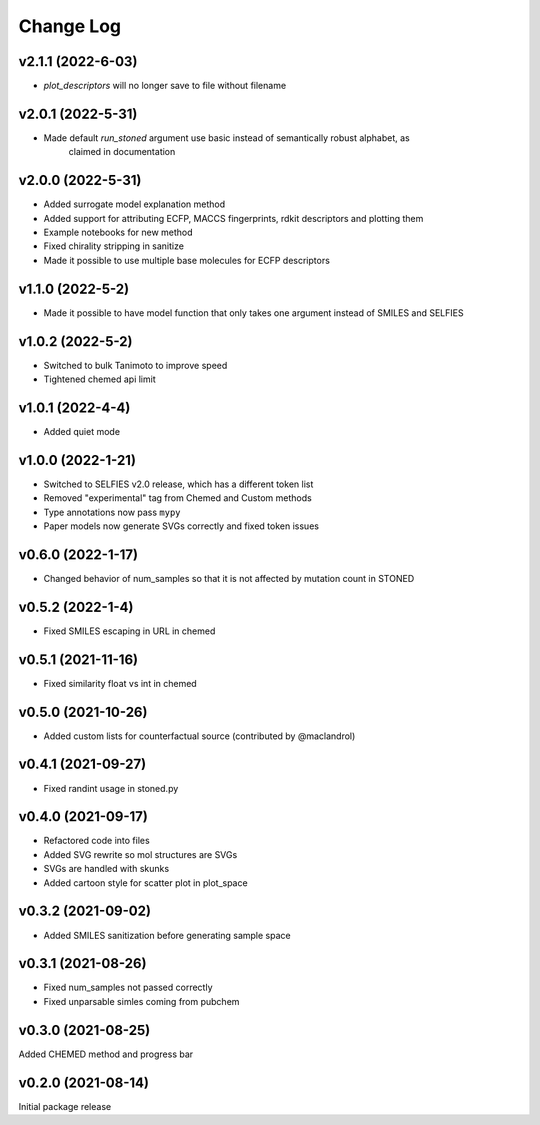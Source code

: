 Change Log
==========

v2.1.1 (2022-6-03)
------------
* `plot_descriptors` will no longer save to file without filename

v2.0.1 (2022-5-31)
------------
* Made default `run_stoned` argument use basic instead of semantically robust alphabet, as
    claimed in documentation

v2.0.0 (2022-5-31)
------------
* Added surrogate model explanation method
* Added support for attributing ECFP, MACCS fingerprints, rdkit descriptors and plotting them
* Example notebooks for new method
* Fixed chirality stripping in sanitize
* Made it possible to use multiple base molecules for ECFP descriptors


v1.1.0 (2022-5-2)
-------------------
* Made it possible to have model function that only takes one argument instead of SMILES and SELFIES

v1.0.2 (2022-5-2)
-------------------
* Switched to bulk Tanimoto to improve speed
* Tightened chemed api limit


v1.0.1 (2022-4-4)
-------------------
* Added quiet mode

v1.0.0 (2022-1-21)
-------------------
* Switched to SELFIES v2.0 release, which has a different token list
* Removed "experimental" tag from Chemed and Custom methods
* Type annotations now pass ``mypy``
* Paper models now generate SVGs correctly and fixed token issues

v0.6.0 (2022-1-17)
-------------------
* Changed behavior of num_samples so that it is not affected by mutation count in STONED

v0.5.2 (2022-1-4)
-------------------
* Fixed SMILES escaping in URL in chemed

v0.5.1 (2021-11-16)
-------------------
* Fixed similarity float vs int in chemed

v0.5.0 (2021-10-26)
-------------------
* Added custom lists for counterfactual source (contributed by @maclandrol)

v0.4.1 (2021-09-27)
-------------------
* Fixed randint usage in stoned.py

v0.4.0 (2021-09-17)
-------------------
* Refactored code into files
* Added SVG rewrite so mol structures are SVGs
* SVGs are handled with skunks
* Added cartoon style for scatter plot in plot_space


v0.3.2 (2021-09-02)
-------------------
* Added SMILES sanitization before generating sample space

v0.3.1 (2021-08-26)
-------------------
* Fixed num_samples not passed correctly
* Fixed unparsable simles coming from pubchem

v0.3.0 (2021-08-25)
--------------------

Added CHEMED method and progress bar

v0.2.0 (2021-08-14)
--------------------

Initial package release
